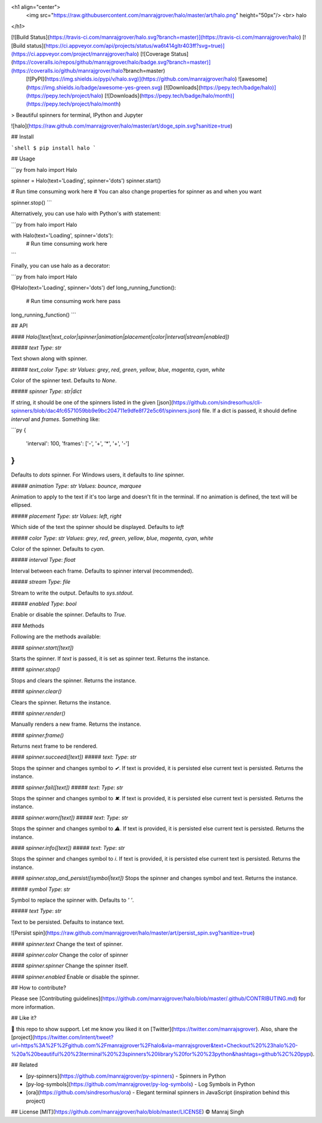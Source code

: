 <h1 align="center">
  <img src="https://raw.githubusercontent.com/manrajgrover/halo/master/art/halo.png" height="50px"/>
  <br>
  halo
</h1>

[![Build Status](https://travis-ci.com/manrajgrover/halo.svg?branch=master)](https://travis-ci.com/manrajgrover/halo) [![Build status](https://ci.appveyor.com/api/projects/status/wa6t414gltr403ff?svg=true)](https://ci.appveyor.com/project/manrajgrover/halo) [![Coverage Status](https://coveralls.io/repos/github/manrajgrover/halo/badge.svg?branch=master)](https://coveralls.io/github/manrajgrover/halo?branch=master)
 [![PyPI](https://img.shields.io/pypi/v/halo.svg)](https://github.com/manrajgrover/halo) ![awesome](https://img.shields.io/badge/awesome-yes-green.svg) [![Downloads](https://pepy.tech/badge/halo)](https://pepy.tech/project/halo) [![Downloads](https://pepy.tech/badge/halo/month)](https://pepy.tech/project/halo/month)
> Beautiful spinners for terminal, IPython and Jupyter

![halo](https://raw.github.com/manrajgrover/halo/master/art/doge_spin.svg?sanitize=true)

## Install

```shell
$ pip install halo
```

## Usage

```py
from halo import Halo

spinner = Halo(text='Loading', spinner='dots')
spinner.start()

# Run time consuming work here
# You can also change properties for spinner as and when you want

spinner.stop()
```

Alternatively, you can use halo with Python's `with` statement:

```py
from halo import Halo

with Halo(text='Loading', spinner='dots'):
    # Run time consuming work here
```

Finally, you can use halo as a decorator:

```py
from halo import Halo

@Halo(text='Loading', spinner='dots')
def long_running_function():
    # Run time consuming work here
    pass

long_running_function()
```

## API

#### `Halo([text|text_color|spinner|animation|placement|color|interval|stream|enabled])`

##### `text`
*Type*: `str`

Text shown along with spinner.

##### `text_color`
*Type*: `str`
*Values*: `grey`, `red`, `green`, `yellow`, `blue`, `magenta`, `cyan`, `white`

Color of the spinner text. Defaults to `None`.

##### `spinner`
*Type*: `str|dict`

If string, it should be one of the spinners listed in the given [json](https://github.com/sindresorhus/cli-spinners/blob/dac4fc6571059bb9e9bc204711e9dfe8f72e5c6f/spinners.json) file. If a dict is passed, it should define `interval` and `frames`. Something like:

```py
{
    'interval': 100,
    'frames': ['-', '+', '*', '+', '-']
}
```

Defaults to `dots` spinner. For Windows users, it defaults to `line` spinner.

##### `animation`
*Type*: `str`
*Values*: `bounce`, `marquee`

Animation to apply to the text if it's too large and doesn't fit in the terminal. If no animation is defined, the text will be ellipsed.

##### `placement`
*Type*: `str`
*Values*: `left`, `right`

Which side of the text the spinner should be displayed. Defaults to `left`

##### `color`
*Type*: `str`
*Values*: `grey`, `red`, `green`, `yellow`, `blue`, `magenta`, `cyan`, `white`

Color of the spinner. Defaults to `cyan`.

##### `interval`
*Type*: `float`

Interval between each frame. Defaults to spinner interval (recommended).

##### `stream`
*Type*: `file`

Stream to write the output. Defaults to `sys.stdout`.

##### `enabled`
*Type*: `bool`

Enable or disable the spinner. Defaults to `True`.

### Methods

Following are the methods available:

#### `spinner.start([text])`

Starts the spinner. If `text` is passed, it is set as spinner text. Returns the instance.

#### `spinner.stop()`

Stops and clears the spinner. Returns the instance.

#### `spinner.clear()`

Clears the spinner. Returns the instance.

#### `spinner.render()`

Manually renders a new frame. Returns the instance.

#### `spinner.frame()`

Returns next frame to be rendered.

#### `spinner.succeed([text])`
##### `text`: *Type*: `str`

Stops the spinner and changes symbol to `✔`. If text is provided, it is persisted else current text is persisted. Returns the instance.

#### `spinner.fail([text])`
##### `text`: *Type*: `str`

Stops the spinner and changes symbol to `✖`. If text is provided, it is persisted else current text is persisted. Returns the instance.

#### `spinner.warn([text])`
##### `text`: *Type*: `str`

Stops the spinner and changes symbol to `⚠`. If text is provided, it is persisted else current text is persisted. Returns the instance.

#### `spinner.info([text])`
##### `text`: *Type*: `str`

Stops the spinner and changes symbol to `ℹ`. If text is provided, it is persisted else current text is persisted. Returns the instance.

#### `spinner.stop_and_persist([symbol|text])`
Stops the spinner and changes symbol and text. Returns the instance.

##### `symbol`
*Type*: `str`

Symbol to replace the spinner with. Defaults to `' '`.

##### `text`
*Type*: `str`

Text to be persisted. Defaults to instance text.

![Persist spin](https://raw.github.com/manrajgrover/halo/master/art/persist_spin.svg?sanitize=true)

#### `spinner.text`
Change the text of spinner.

#### `spinner.color`
Change the color of spinner

#### `spinner.spinner`
Change the spinner itself.

#### `spinner.enabled`
Enable or disable the spinner.

## How to contribute?

Please see [Contributing guidelines](https://github.com/manrajgrover/halo/blob/master/.github/CONTRIBUTING.md) for more information.

## Like it?

🌟 this repo to show support. Let me know you liked it on [Twitter](https://twitter.com/manrajsgrover).
Also, share the [project](https://twitter.com/intent/tweet?url=https%3A%2F%2Fgithub.com%2Fmanrajgrover%2Fhalo&via=manrajsgrover&text=Checkout%20%23halo%20-%20a%20beautiful%20%23terminal%20%23spinners%20library%20for%20%23python&hashtags=github%2C%20pypi).

## Related

* [py-spinners](https://github.com/manrajgrover/py-spinners) - Spinners in Python
* [py-log-symbols](https://github.com/manrajgrover/py-log-symbols) - Log Symbols in Python
* [ora](https://github.com/sindresorhus/ora) - Elegant terminal spinners in JavaScript (inspiration behind this project) 

## License
[MIT](https://github.com/manrajgrover/halo/blob/master/LICENSE) © Manraj Singh


